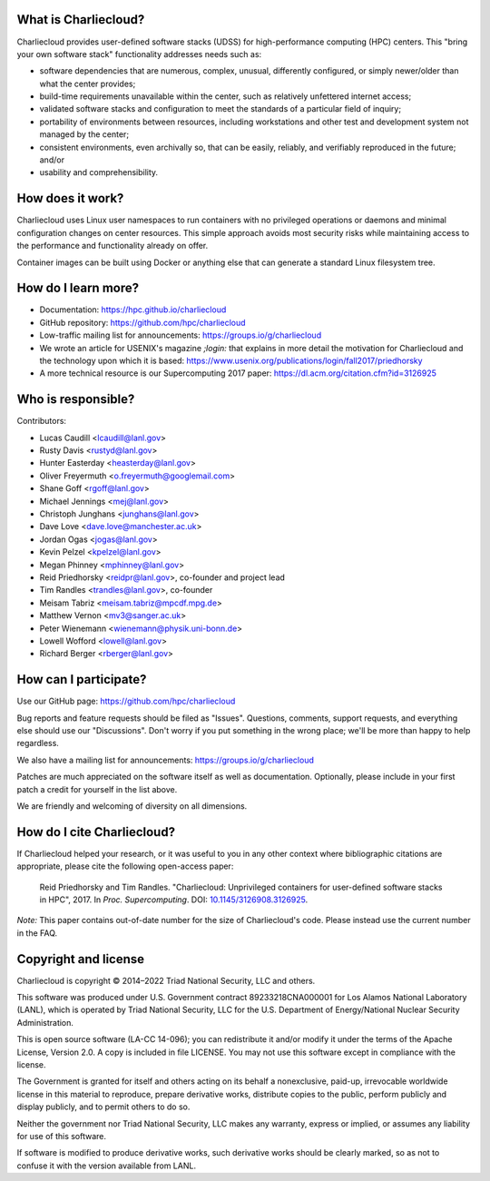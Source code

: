 What is Charliecloud?
---------------------

Charliecloud provides user-defined software stacks (UDSS) for high-performance
computing (HPC) centers. This "bring your own software stack" functionality
addresses needs such as:

* software dependencies that are numerous, complex, unusual, differently
  configured, or simply newer/older than what the center provides;

* build-time requirements unavailable within the center, such as relatively
  unfettered internet access;

* validated software stacks and configuration to meet the standards of a
  particular field of inquiry;

* portability of environments between resources, including workstations and
  other test and development system not managed by the center;

* consistent environments, even archivally so, that can be easily, reliably,
  and verifiably reproduced in the future; and/or

* usability and comprehensibility.

How does it work?
-----------------

Charliecloud uses Linux user namespaces to run containers with no privileged
operations or daemons and minimal configuration changes on center resources.
This simple approach avoids most security risks while maintaining access to
the performance and functionality already on offer.

Container images can be built using Docker or anything else that can generate
a standard Linux filesystem tree.

How do I learn more?
--------------------

* Documentation: https://hpc.github.io/charliecloud

* GitHub repository: https://github.com/hpc/charliecloud

* Low-traffic mailing list for announcements: https://groups.io/g/charliecloud

* We wrote an article for USENIX's magazine *;login:* that explains in more
  detail the motivation for Charliecloud and the technology upon which it is
  based: https://www.usenix.org/publications/login/fall2017/priedhorsky

* A more technical resource is our Supercomputing 2017 paper:
  https://dl.acm.org/citation.cfm?id=3126925

Who is responsible?
-------------------

Contributors:

* Lucas Caudill <lcaudill@lanl.gov>
* Rusty Davis <rustyd@lanl.gov>
* Hunter Easterday <heasterday@lanl.gov>
* Oliver Freyermuth <o.freyermuth@googlemail.com>
* Shane Goff <rgoff@lanl.gov>
* Michael Jennings <mej@lanl.gov>
* Christoph Junghans <junghans@lanl.gov>
* Dave Love <dave.love@manchester.ac.uk>
* Jordan Ogas <jogas@lanl.gov>
* Kevin Pelzel <kpelzel@lanl.gov>
* Megan Phinney <mphinney@lanl.gov>
* Reid Priedhorsky <reidpr@lanl.gov>, co-founder and project lead
* Tim Randles <trandles@lanl.gov>, co-founder
* Meisam Tabriz <meisam.tabriz@mpcdf.mpg.de>
* Matthew Vernon <mv3@sanger.ac.uk>
* Peter Wienemann <wienemann@physik.uni-bonn.de>
* Lowell Wofford <lowell@lanl.gov>
* Richard Berger <rberger@lanl.gov>

How can I participate?
----------------------

Use our GitHub page: https://github.com/hpc/charliecloud

Bug reports and feature requests should be filed as "Issues". Questions,
comments, support requests, and everything else should use our "Discussions".
Don't worry if you put something in the wrong place; we'll be more than happy
to help regardless.

We also have a mailing list for announcements: https://groups.io/g/charliecloud

Patches are much appreciated on the software itself as well as documentation.
Optionally, please include in your first patch a credit for yourself in the
list above.

We are friendly and welcoming of diversity on all dimensions.

How do I cite Charliecloud?
---------------------------

If Charliecloud helped your research, or it was useful to you in any other
context where bibliographic citations are appropriate, please cite the
following open-access paper:

  Reid Priedhorsky and Tim Randles. "Charliecloud: Unprivileged containers for
  user-defined software stacks in HPC", 2017. In *Proc. Supercomputing*.
  DOI: `10.1145/3126908.3126925 <https://doi.org/10.1145/3126908.3126925>`_.

*Note:* This paper contains out-of-date number for the size of Charliecloud's
code. Please instead use the current number in the FAQ.

Copyright and license
---------------------

Charliecloud is copyright © 2014–2022 Triad National Security, LLC and others.

This software was produced under U.S. Government contract 89233218CNA000001
for Los Alamos National Laboratory (LANL), which is operated by Triad National
Security, LLC for the U.S. Department of Energy/National Nuclear Security
Administration.

This is open source software (LA-CC 14-096); you can redistribute it and/or
modify it under the terms of the Apache License, Version 2.0. A copy is
included in file LICENSE. You may not use this software except in compliance
with the license.

The Government is granted for itself and others acting on its behalf a
nonexclusive, paid-up, irrevocable worldwide license in this material to
reproduce, prepare derivative works, distribute copies to the public, perform
publicly and display publicly, and to permit others to do so.

Neither the government nor Triad National Security, LLC makes any warranty,
express or implied, or assumes any liability for use of this software.

If software is modified to produce derivative works, such derivative works
should be clearly marked, so as not to confuse it with the version available
from LANL.


..  LocalWords:  USENIX's CNA
